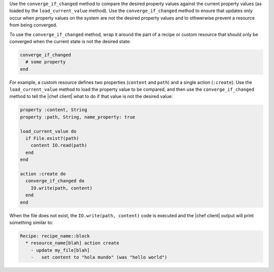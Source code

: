 .. The contents of this file are included in multiple topics.
.. This file should not be changed in a way that hinders its ability to appear in multiple documentation sets.


Use the ``converge_if_changed`` method to compare the desired property values against the current property values (as loaded by the ``load_current_value`` method). Use the ``converge_if_changed`` method to ensure that updates only occur when property values on the system are not the desired property values and to othwerwise prevent a resource from being converged.

To use the ``converge_if_changed`` method, wrap it around the part of a recipe or custom resource that should only be converged when the current state is not the desired state:

.. code-block:: ruby

   converge_if_changed
     # some property
   end

For example, a custom resource defines two properties (``content`` and ``path``) and a single action (``:create``). Use the ``load_current_value`` method to load the property value to be compared, and then use the ``converge_if_changed`` method to tell the |chef client| what to do if that value is not the desired value:

.. code-block:: ruby

   property :content, String
   property :path, String, name_property: true
   
   load_current_value do
     if File.exist?(path)
       content IO.read(path)
     end
   end
   
   action :create do
     converge_if_changed do
       IO.write(path, content)
     end
   end

When the file does not exist, the ``IO.write(path, content)`` code is executed and the |chef client| output will print something similar to:

.. code-block:: bash

   Recipe: recipe_name::block
     * resource_name[blah] action create
       - update my_file[blah]
       -   set content to "hola mundo" (was "hello world")
